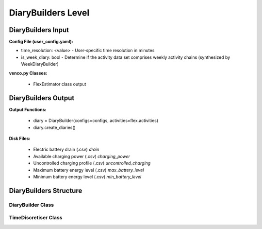 .. venco.py documentation source file, created for sphinx

.. _diarybuilder:


DiaryBuilders Level
===================================

.. image:: ../figures/IOdiarybuilder.svg
	:width: 800
	:align: center

DiaryBuilders Input
---------------------------------------------------
**Config File (user_config.yaml):**

* time_resolution: <value> - User-specific time resolution in minutes
* is_week_diary: bool - Determine if the activity data set comprises weekly activity chains (synthesized by WeekDiaryBuilder)


**venco.py Classes:**

 * FlexEstimator class output


DiaryBuilders Output
---------------------------------------------------
**Output Functions:**

 * diary = DiaryBuilder(configs=configs, activities=flex.activities)
 * diary.create_diaries()


**Disk Files:**

 * Electric battery drain (.csv) `drain`
 * Available charging power (.csv) `charging_power`
 * Uncontrolled charging profile (.csv) `uncontrolled_charging`
 * Maximum battery energy level (.csv) `max_battery_level`
 * Minimum battery energy level (.csv) `min_battery_level`


DiaryBuilders Structure
---------------------------------------------------


DiaryBuilder Class
#################################################################


TimeDiscretiser Class
#################################################################
